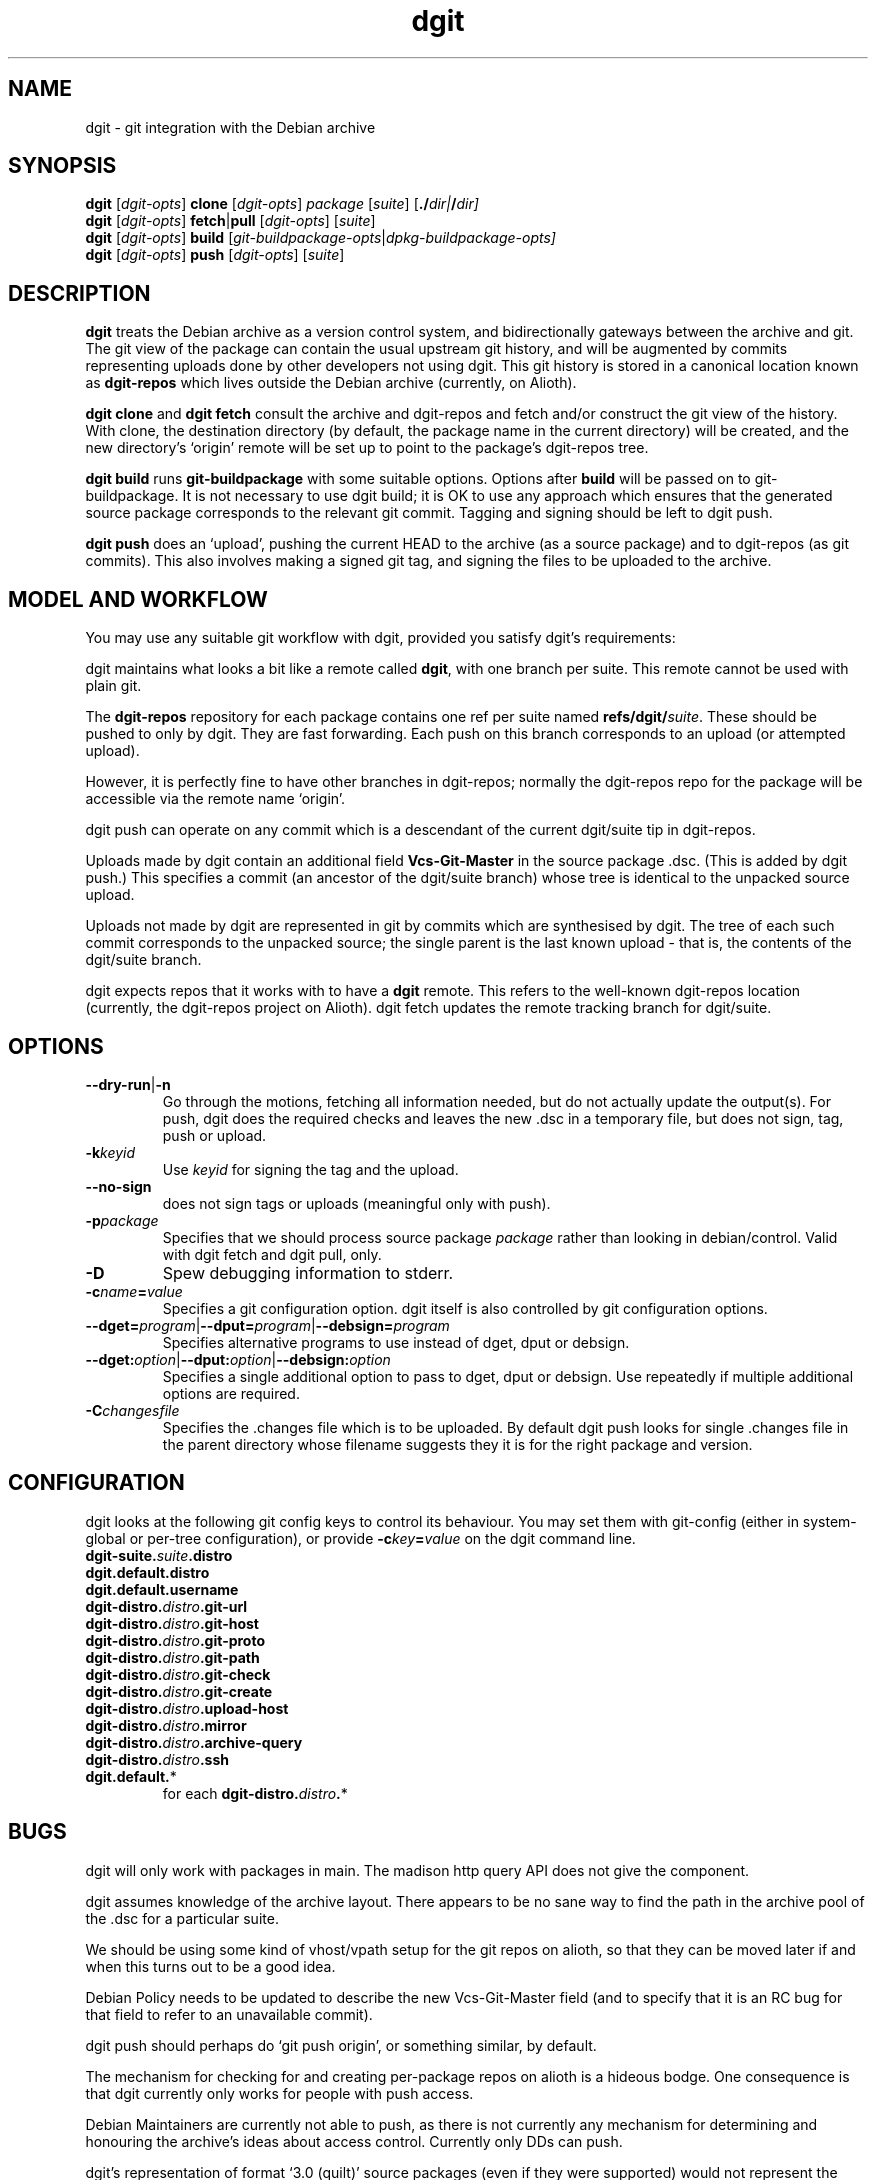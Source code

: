 .TH dgit 1 "" "Debian Project" "dgit"
.SH NAME
dgit \- git integration with the Debian archive
.
.SH SYNOPSIS
.B dgit
[\fIdgit\-opts\fP] \fBclone\fP [\fIdgit\-opts\fP]
\fIpackage\fP [\fIsuite\fP] [\fB./\fP\fIdir|\fB/\fP\fIdir]
.br
.B dgit
[\fIdgit\-opts\fP] \fBfetch\fP|\fBpull\fP [\fIdgit\-opts\fP]
[\fIsuite\fP]
.br
.B dgit
[\fIdgit\-opts\fP] \fBbuild\fP
[\fIgit\-buildpackage\-opts\fP|\fIdpkg\-buildpackage\-opts\fp]
.br
.B dgit
[\fIdgit\-opts\fP] \fBpush\fP [\fIdgit\-opts\fP]
[\fIsuite\fP]
.SH DESCRIPTION
.B dgit
treats the Debian archive as a version control system, and
bidirectionally gateways between the archive and git.  The git view of
the package can contain the usual upstream git history, and will be
augmented by commits representing uploads done by other developers not
using dgit.  This git history is stored in a canonical location known
as
.B dgit-repos
which lives outside the Debian archive (currently, on Alioth).

.B dgit clone
and
.B dgit fetch
consult the archive and dgit-repos and fetch and/or construct the
git view of the history.  With clone, the destination directory (by
default, the package name in the current directory) will be created,
and the new directory's `origin' remote will be set up to point to
the package's dgit-repos tree.

.B dgit build
runs
.B git-buildpackage
with some suitable options.  Options after
.B build
will be passed on to git-buildpackage.  It is not necessary to
use dgit build; it is OK to use any approach which ensures that
the generated source package corresponds to the relevant git commit.
Tagging and signing should be left to dgit push.

.B dgit push
does an `upload', pushing the current HEAD to the archive (as a source
package) and to dgit-repos (as git commits).  This also involves
making a signed git tag, and signing the files to be uploaded to the
archive.
.SH MODEL AND WORKFLOW
You may use any suitable git workflow with dgit, provided you
satisfy dgit's requirements:

dgit maintains what looks a bit like a remote called
.BR dgit ,
with one branch per suite.  This remote cannot be used with
plain git.

The
.B dgit-repos
repository for each package contains one ref per suite named
\fBrefs/dgit/\fR\fIsuite\fR.  These should be pushed to only by
dgit.  They are fast forwarding.  Each push on this branch
corresponds to an upload (or attempted upload).

However, it is perfectly fine to have other branches in dgit-repos;
normally the dgit-repos repo for the package will be accessible via
the remote name `origin'.

dgit push can operate on any commit which is a descendant of the
current dgit/suite tip in dgit-repos.

Uploads made by dgit contain an additional field
.B Vcs-Git-Master
in the source package .dsc.  (This is added by dgit push.)
This specifies a commit (an ancestor of the dgit/suite
branch) whose tree is identical to the unpacked source upload.

Uploads not made by dgit are represented in git by commits which are
synthesised by dgit.  The tree of each such commit corresponds to the
unpacked source; the single parent is the last known upload - that is,
the contents of the dgit/suite branch.

dgit expects repos that it works with to have a
.B dgit
remote.  This refers to the well-known dgit-repos location
(currently, the dgit-repos project on Alioth).  dgit fetch updates
the remote tracking branch for dgit/suite.
.SH OPTIONS
.TP
.BR --dry-run | -n
Go through the motions, fetching all information needed, but do not
actually update the output(s).  For push, dgit does
the required checks and leaves the new .dsc in a temporary file,
but does not sign, tag, push or upload.
.TP
.BI -k keyid
Use
.I keyid
for signing the tag and the upload.
.TP
.BR --no-sign
does not sign tags or uploads (meaningful only with push).
.TP
.TP
.BI -p package
Specifies that we should process source package
.I package
rather than looking in debian/control.  Valid with dgit fetch
and dgit pull, only.
.TP
.BI -D
Spew debugging information to stderr.
.TP
.BI -c name = value
Specifies a git configuration option.  dgit itself is also controlled
by git configuration options.
.TP
.RI \fB--dget=\fR program |\fB--dput=\fR program |\fB--debsign=\fR program
Specifies alternative programs to use instead of dget, dput
or debsign.
.TP
.RI \fB--dget:\fR option |\fB--dput:\fR option |\fB--debsign:\fR option
Specifies a single additional option to pass to dget, dput or
debsign.  Use repeatedly if multiple additional options are required.
.TP
.BI -C changesfile
Specifies the .changes file which is to be uploaded.  By default
dgit push looks for single .changes file in the parent directory whose
filename suggests they it is for the right package and version.
.SH CONFIGURATION
dgit looks at the following git config keys to control its behaviour.
You may set them with git-config (either in system-global or per-tree
configuration), or provide
.BI -c key = value
on the dgit command line.
.TP
.BI dgit-suite. suite .distro
.TP
.BI dgit.default.distro
.TP
.BI dgit.default.username
.TP
.BI dgit-distro. distro .git-url
.TP
.BI dgit-distro. distro .git-host
.TP
.BI dgit-distro. distro .git-proto
.TP
.BI dgit-distro. distro .git-path
.TP
.BI dgit-distro. distro .git-check
.TP
.BI dgit-distro. distro .git-create
.TP
.BI dgit-distro. distro .upload-host
.TP
.BI dgit-distro. distro .mirror
.TP
.BI dgit-distro. distro .archive-query
.TP
.BI dgit-distro. distro .ssh
.TP
.BR dgit.default. *
for each
.BR dgit-distro. \fIdistro\fR . *
.SH BUGS
dgit will only work with packages in main. The madison http query API
does not give the component.

dgit assumes knowledge of the archive layout.  There appears to be no
sane way to find the path in the archive pool of the .dsc for a
particular suite.

We should be using some kind of vhost/vpath setup for the git repos on
alioth, so that they can be moved later if and when this turns out to
be a good idea.

Debian Policy needs to be updated to describe the new Vcs-Git-Master
field (and to specify that it is an RC bug for that field to refer
to an unavailable commit).

dgit push should perhaps do `git push origin', or something similar,
by default.

The mechanism for checking for and creating per-package repos on
alioth is a hideous bodge.  One consequence is that dgit currently
only works for people with push access.

Debian Maintainers are currently not able to push, as there is not
currently any mechanism for determining and honouring the archive's
ideas about access control.  Currently only DDs can push.

dgit's representation of format `3.0 (quilt)' source packages (even if
they were supported) would not represent the patch stack.  Currently
the patch series representation cannot round trip through the archive.
Ideally dgit would represent a quilty package with an origin commit of
some kind followed by the patch stack as a series of commits followed
by a pseudo-merge (to make the branch fast-forwarding).  This would
also mean a new `dgit rebase-prep' command or some such to turn such a
fast-forwarding branch back into a rebasing patch stack, and a `force'
option to dgit push (perhaps enabled automatically) which will make
the required pseudo-merge.

dgit's handling of .orig.tar.gz is not very sophisticated.  Ideally
the .orig.tar.gz could be transported via the git repo as git tags.

The error messages are often unhelpfully terse and tend to refer to
line numbers in dgit.

The option parser requires values to be cuddled to the option name.

--dry-run often does not work with fetch, even though this is a
logically plausible request.  (It fails, instead.)
